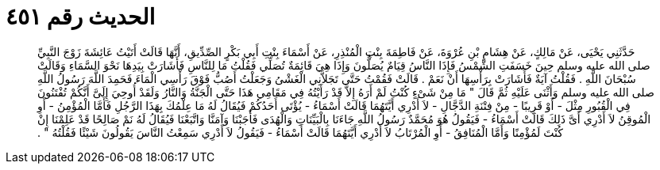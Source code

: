 
= الحديث رقم ٤٥١

[quote.hadith]
حَدَّثَنِي يَحْيَى، عَنْ مَالِكٍ، عَنْ هِشَامِ بْنِ عُرْوَةَ، عَنْ فَاطِمَةَ بِنْتِ الْمُنْذِرِ، عَنْ أَسْمَاءَ بِنْتِ أَبِي بَكْرٍ الصِّدِّيقِ، أَنَّهَا قَالَتْ أَتَيْتُ عَائِشَةَ زَوْجَ النَّبِيِّ صلى الله عليه وسلم حِينَ خَسَفَتِ الشَّمْسُ فَإِذَا النَّاسُ قِيَامٌ يُصَلُّونَ وَإِذَا هِيَ قَائِمَةٌ تُصَلِّي فَقُلْتُ مَا لِلنَّاسِ فَأَشَارَتْ بِيَدِهَا نَحْوَ السَّمَاءِ وَقَالَتْ سُبْحَانَ اللَّهِ ‏.‏ فَقُلْتُ آيَةٌ فَأَشَارَتْ بِرَأْسِهَا أَنْ نَعَمْ ‏.‏ قَالَتْ فَقُمْتُ حَتَّى تَجَلاَّنِي الْغَشْىُ وَجَعَلْتُ أَصُبُّ فَوْقَ رَأْسِي الْمَاءَ فَحَمِدَ اللَّهَ رَسُولُ اللَّهِ صلى الله عليه وسلم وَأَثْنَى عَلَيْهِ ثُمَّ قَالَ ‏"‏ مَا مِنْ شَىْءٍ كُنْتُ لَمْ أَرَهُ إِلاَّ قَدْ رَأَيْتُهُ فِي مَقَامِي هَذَا حَتَّى الْجَنَّةُ وَالنَّارُ وَلَقَدْ أُوحِيَ إِلَىَّ أَنَّكُمْ تُفْتَنُونَ فِي الْقُبُورِ مِثْلَ - أَوْ قَرِيبًا - مِنْ فِتْنَةِ الدَّجَّالِ - لاَ أَدْرِي أَيَّتَهُمَا قَالَتْ أَسْمَاءُ - يُؤْتَى أَحَدُكُمْ فَيُقَالُ لَهُ مَا عِلْمُكَ بِهَذَا الرَّجُلِ فَأَمَّا الْمُؤْمِنُ - أَوِ الْمُوقِنُ لاَ أَدْرِي أَىَّ ذَلِكَ قَالَتْ أَسْمَاءُ - فَيَقُولُ هُوَ مُحَمَّدٌ رَسُولُ اللَّهِ جَاءَنَا بِالْبَيِّنَاتِ وَالْهُدَى فَأَجَبْنَا وَآمَنَّا وَاتَّبَعْنَا فَيُقَالُ لَهُ نَمْ صَالِحًا قَدْ عَلِمْنَا إِنْ كُنْتَ لَمُؤْمِنًا وَأَمَّا الْمُنَافِقُ - أَوِ الْمُرْتَابُ لاَ أَدْرِي أَيَّتَهُمَا قَالَتْ أَسْمَاءُ - فَيَقُولُ لاَ أَدْرِي سَمِعْتُ النَّاسَ يَقُولُونَ شَيْئًا فَقُلْتُهُ ‏"‏ ‏.‏